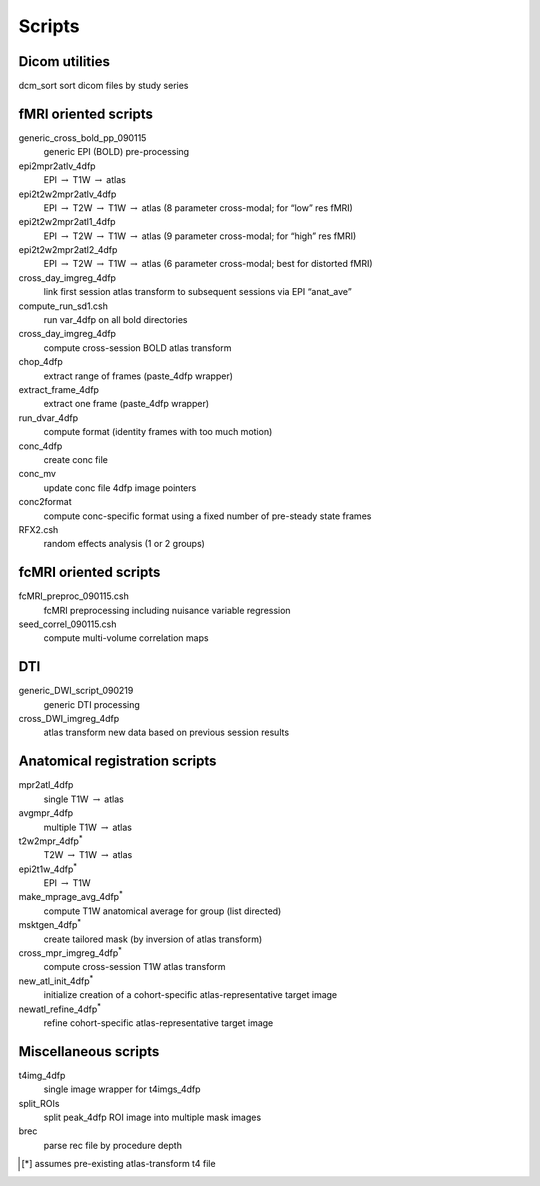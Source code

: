-------
Scripts
-------

Dicom utilities
===============

dcm_sort			sort dicom files by study series


fMRI oriented scripts
=====================

generic_cross_bold_pp_090115	
	generic EPI (BOLD) pre-processing
epi2mpr2atlv_4dfp		
	EPI :math:`\rightarrow` T1W :math:`\rightarrow` atlas
epi2t2w2mpr2atlv_4dfp	
	EPI :math:`\rightarrow` T2W :math:`\rightarrow` T1W :math:`\rightarrow` atlas	(8 parameter cross-modal; for “low”  res fMRI)
epi2t2w2mpr2atl1_4dfp	
	EPI :math:`\rightarrow` T2W :math:`\rightarrow` T1W :math:`\rightarrow` atlas	(9 parameter cross-modal; for “high” res fMRI)
epi2t2w2mpr2atl2_4dfp	
	EPI :math:`\rightarrow` T2W :math:`\rightarrow` T1W :math:`\rightarrow` atlas	(6 parameter cross-modal; best for distorted fMRI)
cross_day_imgreg_4dfp	
	link first session atlas transform to subsequent sessions via EPI “anat_ave” 
compute_run_sd1.csh		
	run var_4dfp on all bold directories
cross_day_imgreg_4dfp	
	compute cross-session BOLD atlas transform
chop_4dfp			
	extract range of frames (paste_4dfp wrapper)
extract_frame_4dfp		
	extract one frame (paste_4dfp wrapper)
run_dvar_4dfp			
	compute format (identity frames with too much motion)
conc_4dfp			
	create conc file
conc_mv			
	update conc file 4dfp image pointers
conc2format			
	compute conc-specific format using a fixed number of pre-steady state frames
RFX2.csh			
	random effects analysis (1 or 2 groups)


fcMRI oriented scripts
======================

fcMRI_preproc_090115.csh	
	fcMRI preprocessing including nuisance variable regression
seed_correl_090115.csh	
	compute multi-volume correlation maps


DTI
===

generic_DWI_script_090219	
	generic DTI processing
cross_DWI_imgreg_4dfp	
	atlas transform new data based on previous session results


Anatomical registration scripts
===============================

mpr2atl_4dfp			
	single T1W :math:`\rightarrow` atlas
avgmpr_4dfp			
	multiple T1W :math:`\rightarrow` atlas
t2w2mpr_4dfp\ :sup:`*`			
	T2W :math:`\rightarrow` T1W :math:`\rightarrow` atlas
epi2t1w_4dfp\ :sup:`*`	
	EPI :math:`\rightarrow` T1W
make_mprage_avg_4dfp\ :sup:`*`
	compute T1W anatomical average for group (list directed)
msktgen_4dfp\ :sup:`*`
	create tailored mask (by inversion of atlas transform)
cross_mpr_imgreg_4dfp\ :sup:`*`
	compute cross-session T1W atlas transform
new_atl_init_4dfp\ :sup:`*`
	initialize creation of a cohort-specific atlas-representative target image
newatl_refine_4dfp\ :sup:`*`
	refine cohort-specific atlas-representative target image


Miscellaneous scripts
=====================

t4img_4dfp			
	single image wrapper for t4imgs_4dfp
split_ROIs			
	split peak_4dfp ROI image into multiple mask images
brec				
	parse rec file by procedure depth


.. [*] assumes pre-existing atlas-transform t4 file
